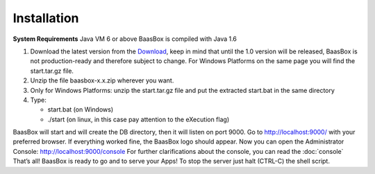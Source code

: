 Installation
------------

**System Requirements**\  Java VM 6 or above BaasBox is compiled with
Java 1.6

1. Download the latest version from the `Download <http://www.baasbox.com/download/>`_, keep
   in mind that until the 1.0 version will be released, BaasBox is not
   production-ready and therefore subject to change. For Windows
   Platforms on the same page you will find the start.tar.gz file.
2. Unzip the file baasbox-x.x.zip wherever you want.
3. Only for Windows Platforms: unzip the start.tar.gz file and put the
   extracted start.bat in the same directory
4. Type:

   -  start.bat (on Windows)
   -  ./start (on linux, in this case pay attention to the eXecution
      flag)

BaasBox will start and will create the DB directory, then it will listen
on port 9000. Go to http://localhost:9000/
with your preferred browser. If everything worked fine, the BaasBox logo
should appear. Now you can open the Administrator Console:
http://localhost:9000/console For
further clarifications about the console, you can read the :doc:`console` That’s all! BaasBox is ready to go and to serve your
Apps! To stop the server just halt (CTRL-C) the shell script.

.. _http://localhost:9000/: http://localhost:9000/
.. _http://localhost:9000/console: http://localhost:9000/console